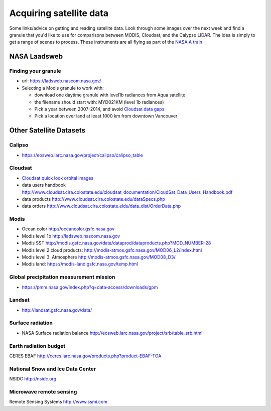 .. _satellite:

Acquiring satellite data
++++++++++++++++++++++++

Some links/advice on getting and reading satellite data.  Look through some images over the
next week and find a granule that you'd like to use for comparisons between MODIS, Cloudsat,
and the Calypso LIDAR.  The idea is simply to get a range of scenes to process.  These instruments are all flying as part of the `NASA A train <https://atrain.nasa.gov/>`_


NASA Laadsweb
=============

.. _granule:

Finding your granule
--------------------

* url: https://ladsweb.nascom.nasa.gov/

* Selecting a Modis granule to work with:

  - download one daytime granule with level1b radiances from Aqua satellite

  - the filename should start with: MYD021KM (level 1b radiances)

  - Pick a year between 2007-2014, and avoid `Cloudsat data gaps <http://cswww.cira.colostate.edu/dpcstatusGaps.php>`_

  - Pick a location over land at least 1000 km from downtown Vancouver


.. _satdata:

Other Satellite Datasets
========================

Calipso
-------

* https://eosweb.larc.nasa.gov/project/calipso/calipso_table

  
Cloudsat
--------

* `Cloudsat quick look orbital images <http://www.cloudsat.cira.colostate.edu/quicklooks>`_
* data users handbook http://www.cloudsat.cira.colostate.edu/cloudsat_documentation/CloudSat_Data_Users_Handbook.pdf
* data products http://www.cloudsat.cira.colostate.edu/dataSpecs.php
* data orders http://www.cloudsat.cira.colostate.eldu/data_dist/OrderData.php


Modis
-----

* Ocean color http://oceancolor.gsfc.nasa.gov
* Modis level 1b http://ladsweb.nascom.nasa.gov
* Modis SST http://modis.gsfc.nasa.gov/data/dataprod/dataproducts.php?MOD_NUMBER-28
* Modis level 2 cloud products: http://modis-atmos.gsfc.nasa.gov/MOD06_L2/index.html
* Modis level 3: Atmosphere http://modis-atmos.gsfc.nasa.gov/MOD08_D3/
* Modis land:  https://modis-land.gsfc.nasa.gov/temp.html

Global precipitation measurement mission
----------------------------------------

* https://pmm.nasa.gov/index.php?q=data-access/downloads/gpm

Landsat
-------

* http://landsat.gsfc.nasa.gov/data/


Surface radiation
-----------------

* NASA Surface radiation balance http://eosweb.larc.nasa.gov/project/srb/table_srb.html

Earth radiation budget
----------------------

CERES EBAF http://ceres.larc.nasa.gov/products.php?product-EBAF-TOA

National Snow and Ice Data Center
---------------------------------

NSIDC http://nsidc.org

Microwave remote sensing
------------------------

Remote Sensing Systems http://www.ssmi.com



    


